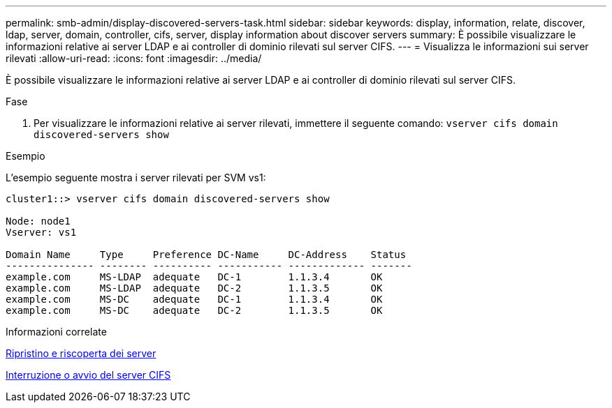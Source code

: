 ---
permalink: smb-admin/display-discovered-servers-task.html 
sidebar: sidebar 
keywords: display, information, relate, discover, ldap, server, domain, controller, cifs, server, display information about discover servers 
summary: È possibile visualizzare le informazioni relative ai server LDAP e ai controller di dominio rilevati sul server CIFS. 
---
= Visualizza le informazioni sui server rilevati
:allow-uri-read: 
:icons: font
:imagesdir: ../media/


[role="lead"]
È possibile visualizzare le informazioni relative ai server LDAP e ai controller di dominio rilevati sul server CIFS.

.Fase
. Per visualizzare le informazioni relative ai server rilevati, immettere il seguente comando: `vserver cifs domain discovered-servers show`


.Esempio
L'esempio seguente mostra i server rilevati per SVM vs1:

[listing]
----
cluster1::> vserver cifs domain discovered-servers show

Node: node1
Vserver: vs1

Domain Name     Type     Preference DC-Name     DC-Address    Status
--------------- -------- ---------- ----------- ------------- -------
example.com     MS-LDAP  adequate   DC-1        1.1.3.4       OK
example.com     MS-LDAP  adequate   DC-2        1.1.3.5       OK
example.com     MS-DC    adequate   DC-1        1.1.3.4       OK
example.com     MS-DC    adequate   DC-2        1.1.3.5       OK
----
.Informazioni correlate
xref:reset-rediscovering-servers-task.adoc[Ripristino e riscoperta dei server]

xref:stop-start-server-task.adoc[Interruzione o avvio del server CIFS]
